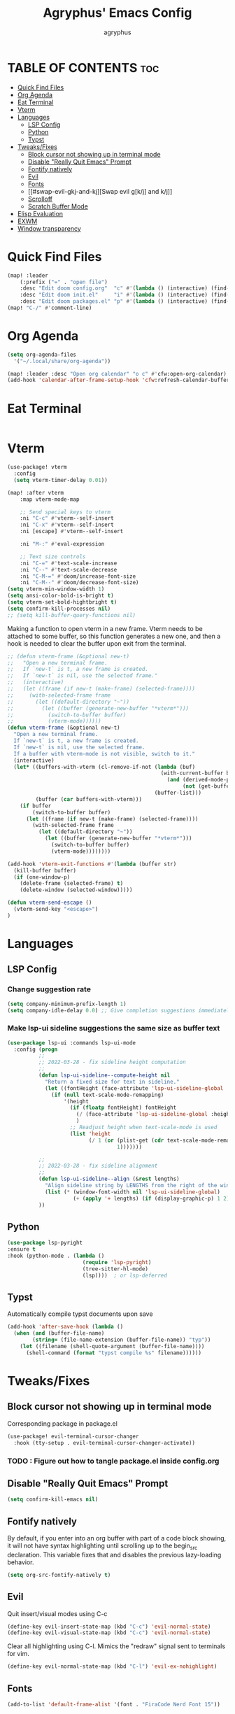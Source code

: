#+TITLE: Agryphus' Emacs Config
#+AUTHOR: agryphus

# Unfold all org headings
#+STARTUP: showeverything

# Show toc up to two headers
#+OPTIONS: toc:2

* TABLE OF CONTENTS :toc:
- [[#quick-find-files][Quick Find Files]]
- [[#org-agenda][Org Agenda]]
- [[#eat-terminal][Eat Terminal]]
- [[#vterm][Vterm]]
- [[#languages][Languages]]
  - [[#lsp-config][LSP Config]]
  - [[#python][Python]]
  - [[#typst][Typst]]
- [[#tweaksfixes][Tweaks/Fixes]]
  - [[#block-cursor-not-showing-up-in-terminal-mode][Block cursor not showing up in terminal mode]]
  - [[#disable-really-quit-emacs-prompt][Disable "Really Quit Emacs" Prompt]]
  - [[#fontify-natively][Fontify natively]]
  - [[#evil][Evil]]
  - [[#fonts][Fonts]]
  - [[#swap-evil-gkj-and-kj][Swap evil g[k/j] and k/j]]
  - [[#scrolloff][Scrolloff]]
  - [[#scratch-buffer-mode][Scratch Buffer Mode]]
- [[#elisp-evaluation][Elisp Evaluation]]
- [[#exwm][EXWM]]
- [[#window-transparency][Window transparency]]

* Quick Find Files
#+begin_src emacs-lisp
  (map! :leader
      (:prefix ("=" . "open file")
      :desc "Edit doom config.org"  "c" #'(lambda () (interactive) (find-file "~/.config/doom/config.org"))
      :desc "Edit doom init.el"     "i" #'(lambda () (interactive) (find-file "~/.config/doom/init.el"))
      :desc "Edit doom packages.el" "p" #'(lambda () (interactive) (find-file "~/.config/doom/packages.el"))))
  (map! "C-/" #'comment-line)
#+end_src

* Org Agenda
#+begin_src emacs-lisp
  (setq org-agenda-files
    '("~/.local/share/org-agenda"))

  (map! :leader :desc "Open org calendar" "o c" #'cfw:open-org-calendar)
  (add-hook 'calendar-after-frame-setup-hook 'cfw:refresh-calendar-buffer)
#+end_src

* Eat Terminal
#+begin_src emacs-lisp
#+end_src

* Vterm
#+begin_src emacs-lisp
  (use-package! vterm
    :config
    (setq vterm-timer-delay 0.01))

  (map! :after vterm
      :map vterm-mode-map

      ;; Send special keys to vterm
      :ni "C-c" #'vterm--self-insert
      :ni "C-x" #'vterm--self-insert
      :ni [escape] #'vterm--self-insert

      :ni "M-:" #'eval-expression

      ;; Text size controls
      :ni "C-=" #'text-scale-increase
      :ni "C--" #'text-scale-decrease
      :ni "C-M-=" #'doom/increase-font-size
      :ni "C-M--" #'doom/decrease-font-size)
  (setq vterm-min-window-width 1)
  (setq ansi-color-bold-is-bright t)
  (setq vterm-set-bold-hightbright t)
  (setq confirm-kill-processes nil)
  ;; (setq kill-buffer-query-functions nil)
#+end_src

Making a function to open vterm in a new frame.  Vterm needs to be attached to some buffer,
so this function generates a new one, and then a hook is needed to clear the buffer upon exit
from the terminal.
#+begin_src emacs-lisp
  ;; (defun vterm-frame (&optional new-t)
  ;;   "Open a new terminal frame.
  ;;   If `new-t` is t, a new frame is created.
  ;;   If `new-t` is nil, use the selected frame."
  ;;   (interactive)
  ;;   (let ((frame (if new-t (make-frame) (selected-frame))))
  ;;     (with-selected-frame frame
  ;;       (let ((default-directory "~"))
  ;;         (let ((buffer (generate-new-buffer "*vterm*")))
  ;;           (switch-to-buffer buffer)
  ;;           (vterm-mode))))))
  (defun vterm-frame (&optional new-t)
    "Open a new terminal frame.
    If `new-t` is t, a new frame is created.
    If `new-t` is nil, use the selected frame.
    If a buffer with vterm-mode is not visible, switch to it."
    (interactive)
    (let* ((buffers-with-vterm (cl-remove-if-not (lambda (buf)
                                                   (with-current-buffer buf
                                                     (and (derived-mode-p 'vterm-mode)
                                                          (not (get-buffer-window buf t)))))
                                                 (buffer-list)))
           (buffer (car buffers-with-vterm)))
      (if buffer
          (switch-to-buffer buffer)
        (let ((frame (if new-t (make-frame) (selected-frame))))
          (with-selected-frame frame
            (let ((default-directory "~"))
              (let ((buffer (generate-new-buffer "*vterm*")))
                (switch-to-buffer buffer)
                (vterm-mode))))))))

  (add-hook 'vterm-exit-functions #'(lambda (buffer str)
    (kill-buffer buffer)
    (if (one-window-p)
      (delete-frame (selected-frame) t)
      (delete-window (selected-window)))))

  (defun vterm-send-escape ()
    (vterm-send-key "<escape>")
  )
#+end_src

* Languages
** LSP Config
*** Change suggestion rate
#+begin_src emacs-lisp
  (setq company-minimum-prefix-length 1)
  (setq company-idle-delay 0.0) ;; Give completion suggestions immediately
#+end_src

*** Make lsp-ui sideline suggestions the same size as buffer text
#+begin_src emacs-lisp
  (use-package lsp-ui :commands lsp-ui-mode
    :config (progn
            ;;
            ;; 2022-03-28 - fix sideline height computation
            ;;
            (defun lsp-ui-sideline--compute-height nil
              "Return a fixed size for text in sideline."
              (let ((fontHeight (face-attribute 'lsp-ui-sideline-global :height)))
                (if (null text-scale-mode-remapping)
                    '(height
                      (if (floatp fontHeight) fontHeight
                        (/ (face-attribute 'lsp-ui-sideline-global :height) 100.0)
                        )
                      ;; Readjust height when text-scale-mode is used
                      (list 'height
                            (/ 1 (or (plist-get (cdr text-scale-mode-remapping) :height)
                                     1)))))))

            ;;
            ;; 2022-03-28 - fix sideline alignment
            ;;
            (defun lsp-ui-sideline--align (&rest lengths)
              "Align sideline string by LENGTHS from the right of the window."
              (list (* (window-font-width nil 'lsp-ui-sideline-global)
                       (+ (apply '+ lengths) (if (display-graphic-p) 1 2)))))
            ))
#+end_src

** Python
#+begin_src emacs-lisp
  (use-package lsp-pyright
  :ensure t
  :hook (python-mode . (lambda ()
                          (require 'lsp-pyright)
                          (tree-sitter-hl-mode)
                          (lsp))))  ; or lsp-deferred
#+end_src

** Typst
Automatically compile typst documents upon save
#+begin_src emacs-lisp
  (add-hook 'after-save-hook (lambda ()
    (when (and (buffer-file-name)
          (string= (file-name-extension (buffer-file-name)) "typ"))
      (let ((filename (shell-quote-argument (buffer-file-name))))
        (shell-command (format "typst compile %s" filename))))))
#+end_src

* Tweaks/Fixes
** Block cursor not showing up in terminal mode
Corresponding package in package.el
#+begin_src emacs-lisp
  (use-package! evil-terminal-cursor-changer
    :hook (tty-setup . evil-terminal-cursor-changer-activate))
#+end_src
*** TODO : Figure out how to tangle package.el inside config.org

** Disable "Really Quit Emacs" Prompt
#+begin_src emacs-lisp
  (setq confirm-kill-emacs nil)
#+end_src

** Fontify natively
By default, if you enter into an org buffer with part of a code block showing, it will
not have syntax highlighting until scrolling up to the begin_src declaration.  This variable
fixes that and disables the previous lazy-loading behavior.
#+begin_src emacs-lisp
  (setq org-src-fontify-natively t)
#+end_src

** Evil
Quit insert/visual modes using C-c
#+begin_src emacs-lisp
  (define-key evil-insert-state-map (kbd "C-c") 'evil-normal-state)
  (define-key evil-visual-state-map (kbd "C-c") 'evil-normal-state)
#+end_src

Clear all highlighting using C-l.  Mimics the "redraw" signal sent to terminals for vim.
#+begin_src emacs-lisp
  (define-key evil-normal-state-map (kbd "C-l") 'evil-ex-nohighlight)
#+end_src

** Fonts
#+begin_src emacs-lisp
  (add-to-list 'default-frame-alist '(font . "FiraCode Nerd Font 15"))
#+end_src

** Swap evil g[k/j] and k/j
#+begin_src emacs-lisp
  (define-key evil-normal-state-map (kbd "gj") 'evil-next-line)
  (define-key evil-normal-state-map (kbd "gk") 'evil-previous-line)
  (define-key evil-normal-state-map (kbd "j")  'evil-next-visual-line)
  (define-key evil-normal-state-map (kbd "k")  'evil-previous-visual-line)
#+end_src

** Scrolloff
#+begin_src emacs-lisp
  (setq default-scroll-margin 8) ;; Custom var
  (setq scroll-margin default-scroll-margin)

  ;; Scrolloff causes ncurses applications to run off the frame
  (add-hook 'eat-mode-hook (lambda () (setq-local scroll-margin 0)))
  (add-hook 'eat-exit-hook (lambda () (setq-local scroll-margin default-scroll-margin)))
#+end_src

** Scratch Buffer Mode
Scratch buffer is, by default, in interactive lisp mode.  Default to just plaintext.
#+begin_src emacs-lisp
  (setq initial-major-mode 'text-mode)
#+end_src

* Elisp Evaluation
#+begin_src emacs-lisp
  (map! :leader
        (:prefix ("e". "evaluate")
         :desc "Evaluate elisp in buffer"  "b" #'eval-buffer
         :desc "Evaluate defun"            "d" #'eval-defun
         :desc "Evaluate elisp expression" "e" #'eval-expression
         :desc "Evaluate last sexpression" "l" #'eval-last-sexp
         :desc "Evaluate elisp in region"  "r" #'eval-region))
#+end_src

* EXWM
#+begin_src emacs-lisp
#+end_src

* Window transparency
There are four principle ways to start emacs with the combinations of  GUI/TUI and standalone/daemon.
Unfortunately, each of these four methods requires a slightly different way to set window transparency.
#+begin_src emacs-lisp
  (defun make-terminal-transparent (frame)
    (custom-set-faces!
      '(default               :background "unspecified-bg" frame)
      '(org-block             :background "unspecified-bg" frame)

      ;; For some reason, despite setting all dashboard faces, the dashboard does not want to turn transparent.
      ;; '(doom-dashboard-banner :background "unspecified-bg")
      ;; '(doom-dashboard-footer :background "unspecified-bg")
      ;; '(doom-dashboard-loaded :background "unspecified-bg")
      ;; '(doom-dashboard-footer-icon :background "unspecified-bg")
      ;; '(doom-dashboard-menu-title  :background "unspecified-bg")
      ;; '(doom-dashboard-menu-desc   :background "unspecified-bg")

      '(hl-line               :background "unspecified-bg" frame)))

  (defun window-transparency ()
    (if (display-graphic-p (selected-frame))
      (progn ;; $ emacs
             ;; Transparency for graphical session
             (set-frame-parameter nil 'alpha-background 90))
      (progn ;; $ emacs -nw
             ;; Transparency for terminal session
             (make-terminal-transparent (selected-frame)))))
  (unless (daemonp)
    (add-hook 'window-setup-hook 'window-transparency))

  (defun ag/make-client-frame (frame)
    ;; Called at the creation of each emacsclient frame
    (if (display-graphic-p frame)
      (progn ;; $ emacsclient -c
             ;; Transparency for specific graphical frame
             (set-frame-parameter frame 'alpha-background 90))
      (progn ;; $ emacsclient -nw
             ;; Transparency for specific terminal frame
             (make-terminal-transparent frame))))
  (add-hook 'after-make-frame-functions 'ag/make-client-frame)
#+end_src

Keybinds in order to increase/decrease the transparency of emacs windows in GUI mode.  I try to keep these
bindings in sync with the terminal that I use, as to make the experiences of GUI and TUI emacs relatively similar.
#+begin_src emacs-lisp
  (defun ag/adjust-alpha-background (delta)
    "Increase or decrease the alpha-background by DELTA, not exceeding 100 or going below 0."
    (interactive "p")
    ;; let* macro instead of let, since new-alpha relies on alpha
    (let* ((current-alpha (or (frame-parameter (selected-frame) 'alpha-background) 0))
           (new-alpha (+ current-alpha delta)))
      (when (and (<= new-alpha 100) (>= new-alpha 0))
        (set-frame-parameter (selected-frame) 'alpha-background new-alpha))))
  (global-set-key (kbd "M-a") (lambda () (interactive) (ag/adjust-alpha-background 5)))
  (global-set-key (kbd "M-s") (lambda () (interactive) (ag/adjust-alpha-background -5)))
#+end_src
